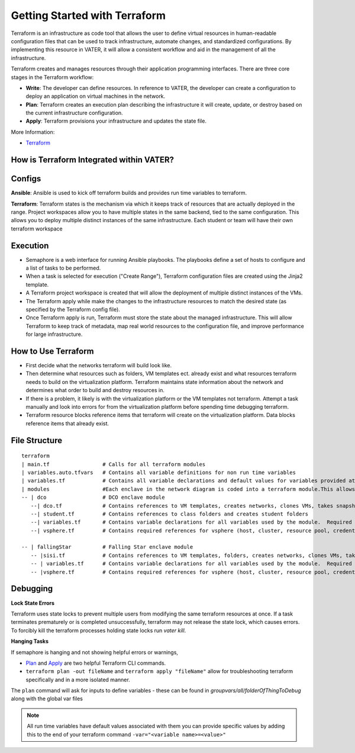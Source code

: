 
Getting Started with Terraform
--------------------------------
Terraform is an infrastructure as code tool that allows the user to define virtual resources in human-readable configuration files that can be used to track infrastructure, automate changes, and standardized configurations. By implementing this resource in VATER, it will allow a consistent workflow and aid in the management of all the infrastructure.

Terraform creates and manages resources through their application programming interfaces. There are three core stages in the Terraform workflow:

- **Write**: The developer can define resources. In reference to VATER, the developer can create a configuration to deploy an application on virtual machines in the network. 
- **Plan**: Terraform creates an execution plan describing the infrastructure it will create, update, or destroy based on the current infrastructure configuration.
- **Apply**: Terraform provisions your infrastructure and updates the state file.

More Information: 

- `Terraform <https://www.terraform.io/intro>`__

How is Terraform Integrated within VATER?
~~~~~~~~~~~~~~~~~~~~~~~~~~~~~~~~~~~~~~

.. image:: images/terraformDesign.svg

Configs
~~~~~~~
**Ansible**: Ansible is used to kick off terraform builds and provides run time variables to terraform.

**Terraform**: Terraform states is the mechanism via which it keeps track of resources that are actually deployed in the range. Project workspaces allow you to have multiple states in the same backend, tied to the same configuration. This allows you to deploy multiple distinct instances of the same infrastructure. Each student or team will have their own terraform workspace


Execution
~~~~~~~~~~

- Semaphore is a web interface for running Ansible playbooks. The playbooks define a set of hosts to configure and a list of tasks to be performed. 
- When a task is selected for execution ("Create Range"), Terraform configuration files are created using the Jinja2 template.
- A Terraform project workspace is created that will allow the deployment of multiple distinct instances of the VMs. 
- The Terraform apply while make the changes to the infrastructure resources to match the desired state (as specified by the Terraform config file).
- Once Terraform apply is run, Terraform must store the state about the managed infrastructure. This will allow Terraform to keep track of metadata, map real world resources to the configuration file, and improve performance for large infrastructure.

How to Use Terraform
~~~~~~~~~~~~~~~~~~~~

- First decide what the networks terraform will build look like. 
- Then determine what resources such as folders, VM templates ect. already exist and what resources terraform needs to build on the virtualization platform. Terraform maintains state information about the network and determines what order to build and destroy resources in.
- If there is a problem, it likely is with the virtualization platform or the VM templates not terraform. Attempt a task manually and look into errors for from the virtualization platform before spending time debugging terraform.
- Terraform resource blocks reference items that terraform will create on the virtualization platform. Data blocks reference items that already exist.


File Structure
~~~~~~~~~~~~~~~

:: 

   terraform
   | main.tf                 # Calls for all terraform modules
   | variables.auto.tfvars   # Contains all variable definitions for non run time variables
   | variables.tf            # Contains all variable declarations and default values for variables provided at run time
   | modules                 #Each enclave in the network diagram is coded into a terraform module.This allows for segmented builds and testing of the larger network pieces
   -- | dco                  # DCO enclave module
      --| dco.tf             # Contains references to VM templates, creates networks, clones VMs, takes snapshots
      --| student.tf         # Contains references to class folders and creates student folders
      --| variables.tf       # Contains variable declarations for all variables used by the module.  Required duplicate of content in terraform/variables.tf
      --| vsphere.tf         # Contains required references for vsphere (host, cluster, resource pool, credentials)

   -- | fallingStar          # Falling Star enclave module
      -- |sisi.tf            # Contains references to VM templates, folders, creates networks, clones VMs, takes snapshots 
      -- | variables.tf      # Contains variable declarations for all variables used by the module.  Required duplicate of content in terraform/variables.tf
      -- |vsphere.tf         # Contains required references for vsphere (host, cluster, resource pool, credentials)
   
::


Debugging
~~~~~~~~~~~~~~~~

**Lock State Errors**

Terraform uses state locks to prevent multiple users from modifying the same terraform resources at once.  If a task terminates prematurely or is completed unsuccessfully, terraform may not release the state lock, which causes errors.  To forcibly kill the terraform processes holding state locks run `vater kill`. 

**Hanging Tasks**

If semaphore is hanging and not showing helpful errors or warnings, 

- `Plan <https://www.terraform.io/cli/commands/plan>`_ and `Apply <https://www.terraform.io/cli/commands/apply>`_ are two helpful Terraform CLI commands.

- ``terraform plan -out fileName`` and ``terraform apply "fileName"`` allow for troubleshooting terraform specifically and in a more isolated manner. 

The ``plan`` command will ask for inputs to define variables - these can be found in `groupvars/all/folderOfThingToDebug` along with the global var files

.. Note:: All run time variables have default values associated with them you can provide specific values by adding this to the end of your terraform command ``-var="<variable name>=<value>"``

